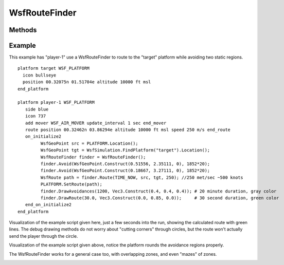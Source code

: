 .. ****************************************************************************
.. CUI
..
.. The Advanced Framework for Simulation, Integration, and Modeling (AFSIM)
..
.. The use, dissemination or disclosure of data in this file is subject to
.. limitation or restriction. See accompanying README and LICENSE for details.
.. ****************************************************************************

WsfRouteFinder
--------------

.. class:: WsfRouteFinder inherits WsfObject
   :constructible:

Methods
=======

.. method:: void Avoid(WsfPlatform aPlatform, double aRadius)
            void Avoid(WsfGeoPoint aPoint, double aRadius)

   Tell the route finder to avoid particular locations or platforms by a certain radius distance (meters).

.. method:: void ClearAvoidances()

   Clear all previously defined avoid commands from the route finder.

.. method:: WsfRoute Route(double aTime, WsfGeoPoint aStart, WsfGeoPoint aEnd, double speed)
            WsfRoute Route(double aTime, WsfGeoPoint aStart, WsfGeoPoint aEnd, double speed, int aIndex)

   Computes the best (shortest) route around all avoidance areas and returns it.  Radial accelerations for turns are
   determined by the computed turn arc and the given speed.  If either the starting or ending locations are contained
   within an avoidance region, then those regions are shrunk to accommodate.  If the route is impossible (start and end
   are cut off from each other or surrounded) then the route returned will be empty.

   If an index, 5th argument, is provided then the route at that index is given if it exists.  The route at index zero is
   given by default, it represents the shortest available route.  Index one will be the next shortest route that doesn't
   share the same first leg as the shortest, so for example if the best route went left around an avoidance then the route
   at index one might be the route that goes right around said avoidance. This version of the method is simply to give
   users other route options in case they don't like the shortest.

.. method:: void DrawRoute(double aDuration, Vec3 aColor)
.. method:: void DrawGraph(double aDuration, Vec3 aColor)
.. method:: void DrawAvoidances(double aDuration, Vec3 aColor)

   Draw a datum of the route finder using the given color lasting for the given duration.  DrawRoute simply draws the last
   computed route.  DrawGraph will show all possible routes around the avoidance regions.  DrawAvoidances will display all
   circular avoidance regions.

.. method:: string ImpossibleRouteResponse()
.. method:: void SetImpossibleRouteResponse(string aResponse)

   Returns or sets the identifier for how the route finder handles impossible routes.  Impossible routes would be the case
   where either the start or end point exist inside of an avoidance or when either point is completely surrounded by
   avoidance areas.  All three methods are implemented and have passed initial testing.

   * "SHRINK" = method shrinks the offending avoidance areas, and only those, until a route is possible.
   * "SHIFT"  = this method moves the offending point (starting and/or target point) outside of all avoidance regions so that it is reachable.
   * "IGNORE" = this method simply ignores the offending avoidance areas as if they were not even there.

   Default: "SHRINK"

.. method:: void SetMaxArcLength(double aMaxArcLength)

   Sets the maximum allowable distance between way-points of the returned route that exist on an arc.  This is useful for
   splitting up a route that does a slow "bank" around a very large avoidance region.  Some movers aren't setup well to
   handle way-point routes that are limited by radial acceleration.  A reasonable value might be 5556 (3 nm in meters).

   Default: ~infinity


Example
=======

This example has "player-1" use a WsfRouteFinder to route to the "target" platform while avoiding two static regions.

::

 platform target WSF_PLATFORM
   icon bullseye
   position 00.32075n 01.51704e altitude 10000 ft msl
 end_platform

 platform player-1 WSF_PLATFORM
    side blue
    icon 737
    add mover WSF_AIR_MOVER update_interval 1 sec end_mover
    route position 00.32462n 03.86294e altitude 10000 ft msl speed 250 m/s end_route
    on_initialize2
          WsfGeoPoint src = PLATFORM.Location();
          WsfGeoPoint tgt = WsfSimulation.FindPlatform("target").Location();
          WsfRouteFinder finder = WsfRouteFinder();
          finder.Avoid(WsfGeoPoint.Construct(0.51556, 2.35111, 0), 1852*20);
          finder.Avoid(WsfGeoPoint.Construct(0.18667, 3.27111, 0), 1852*20);
          WsfRoute path = finder.Route(TIME_NOW, src, tgt, 250); //250 met/sec ~500 knots
          PLATFORM.SetRoute(path);
          finder.DrawAvoidances(1200, Vec3.Construct(0.4, 0.4, 0.4)); # 20 minute duration, gray color
          finder.DrawRoute(30.0, Vec3.Construct(0.0, 0.85, 0.0));     # 30 second duration, green color
    end_on_initialize2
 end_platform

Visualization of the example script given here, just a few seconds into the run, showing the calculated route with
green lines.  The debug drawing methods do not worry about "cutting corners" through circles, but the route won't
actually send the player through the circle.

.. image:: ../images/route_generated.png

Visualization of the example script given above, notice the platform rounds the avoidance regions properly.

.. image:: ../images/route_flown.png

The WsfRouteFinder works for a general case too, with overlapping zones, and even "mazes" of zones.

.. image:: ../images/route2_flown.png
